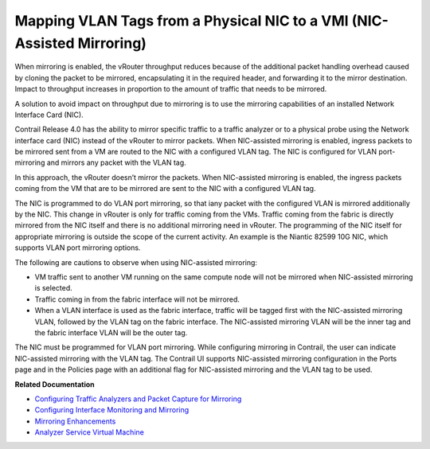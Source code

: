 .. This work is licensed under the Creative Commons Attribution 4.0 International License.
   To view a copy of this license, visit http://creativecommons.org/licenses/by/4.0/ or send a letter to Creative Commons, PO Box 1866, Mountain View, CA 94042, USA.

=======================================================================
Mapping VLAN Tags from a Physical NIC to a VMI (NIC-Assisted Mirroring)
=======================================================================

When mirroring is enabled, the vRouter throughput reduces because of the additional packet handling overhead caused by cloning the packet to be mirrored, encapsulating it in the required header, and forwarding it to the mirror destination. Impact to throughput increases in proportion to the amount of traffic that needs to be mirrored.

A solution to avoid impact on throughput due to mirroring is to use the mirroring capabilities of an installed Network Interface Card (NIC).

Contrail Release 4.0 has the ability to mirror specific traffic to a traffic analyzer or to a physical probe using the Network interface card (NIC) instead of the vRouter to mirror packets. When NIC-assisted mirroring is enabled, ingress packets to be mirrored sent from a VM are routed to the NIC with a configured VLAN tag. The NIC is configured for VLAN port-mirroring and mirrors any packet with the VLAN tag.

In this approach, the vRouter doesn’t mirror the packets. When NIC-assisted mirroring is enabled, the ingress packets coming from the VM that are to be mirrored are sent to the NIC with a configured VLAN tag.

The NIC is programmed to do VLAN port mirroring, so that iany packet with the configured VLAN is mirrored additionally by the NIC. This change in vRouter is only for traffic coming from the VMs. Traffic coming from the fabric is directly mirrored from the NIC itself and there is no additional mirroring need in vRouter. The programming of the NIC itself for appropriate mirroring is outside the scope of the current activity. An example is the Niantic 82599 10G NIC, which supports VLAN port mirroring options.

The following are cautions to observe when using NIC-assisted mirroring:

- VM traffic sent to another VM running on the same compute node will not be mirrored when NIC-assisted mirroring is selected.


- Traffic coming in from the fabric interface will not be mirrored.


- When a VLAN interface is used as the fabric interface, traffic will be tagged first with the NIC-assisted mirroring VLAN, followed by the VLAN tag on the fabric interface. The NIC-assisted mirroring VLAN will be the inner tag and the fabric interface VLAN will be the outer tag.


The NIC must be programmed for VLAN port mirroring. While configuring mirroring in Contrail, the user can indicate NIC-assisted mirroring with the VLAN tag. The Contrail UI supports NIC-assisted mirroring configuration in the Ports page and in the Policies page with an additional flag for NIC-assisted mirroring and the VLAN tag to be used.

**Related Documentation**

-  `Configuring Traffic Analyzers and Packet Capture for Mirroring`_ 

-  `Configuring Interface Monitoring and Mirroring`_ 

-  `Mirroring Enhancements`_ 

-  `Analyzer Service Virtual Machine`_ 

.. _Configuring Traffic Analyzers and Packet Capture for Mirroring: configure-traffic-analyzer-vnc.html

.. _Configuring Interface Monitoring and Mirroring: interface-monitor-mirror-vnc.html

.. _Mirroring Enhancements: mirroring-enhancements-vnc.html

.. _Analyzer Service Virtual Machine: analyzer-vm.html

